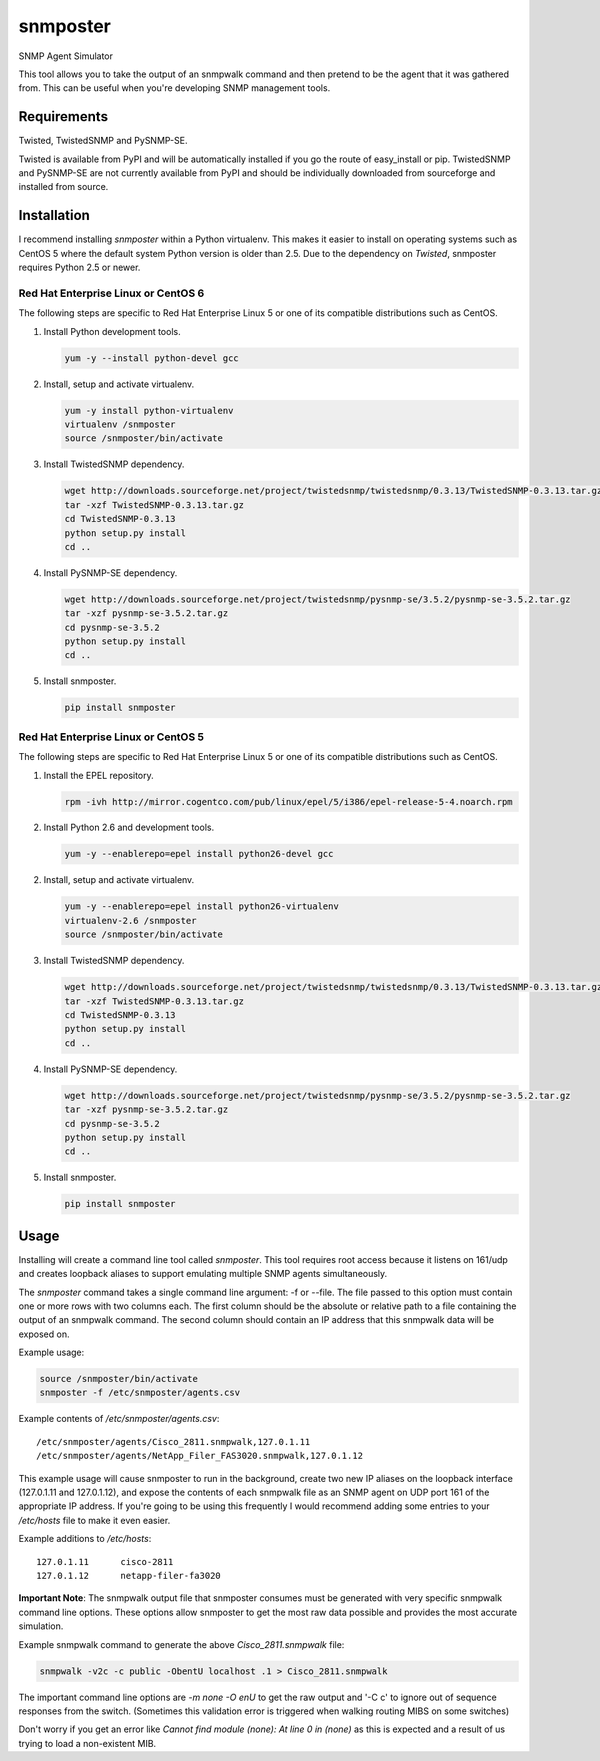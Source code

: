 =============================================================================
snmposter
=============================================================================

SNMP Agent Simulator

This tool allows you to take the output of an snmpwalk command and then pretend
to be the agent that it was gathered from. This can be useful when you're
developing SNMP management tools.

Requirements
=============================================================================

Twisted, TwistedSNMP and PySNMP-SE.

Twisted is available from PyPI and will be automatically installed if you go
the route of easy_install or pip. TwistedSNMP and PySNMP-SE are not currently
available from PyPI and should be individually downloaded from sourceforge
and installed from source.

Installation
=============================================================================

I recommend installing *snmposter* within a Python virtualenv. This makes it
easier to install on operating systems such as CentOS 5 where the default
system Python version is older than 2.5. Due to the dependency on *Twisted*,
snmposter requires Python 2.5 or newer.

Red Hat Enterprise Linux or CentOS 6
-----------------------------------------------------------------------------

The following steps are specific to Red Hat Enterprise Linux 5 or one of its
compatible distributions such as CentOS.

1. Install Python development tools.

   .. sourcecode:: bash

      yum -y --install python-devel gcc

2. Install, setup and activate virtualenv.

   .. sourcecode:: bash

      yum -y install python-virtualenv
      virtualenv /snmposter
      source /snmposter/bin/activate

3. Install TwistedSNMP dependency.

   .. sourcecode:: bash

      wget http://downloads.sourceforge.net/project/twistedsnmp/twistedsnmp/0.3.13/TwistedSNMP-0.3.13.tar.gz
      tar -xzf TwistedSNMP-0.3.13.tar.gz
      cd TwistedSNMP-0.3.13
      python setup.py install
      cd ..

4. Install PySNMP-SE dependency.

   .. sourcecode:: bash

      wget http://downloads.sourceforge.net/project/twistedsnmp/pysnmp-se/3.5.2/pysnmp-se-3.5.2.tar.gz
      tar -xzf pysnmp-se-3.5.2.tar.gz
      cd pysnmp-se-3.5.2
      python setup.py install
      cd ..

5. Install snmposter.

   .. sourcecode:: bash

      pip install snmposter


Red Hat Enterprise Linux or CentOS 5
-----------------------------------------------------------------------------

The following steps are specific to Red Hat Enterprise Linux 5 or one of its
compatible distributions such as CentOS.

1. Install the EPEL repository.

   .. sourcecode:: bash

      rpm -ivh http://mirror.cogentco.com/pub/linux/epel/5/i386/epel-release-5-4.noarch.rpm

2. Install Python 2.6 and development tools.

   .. sourcecode:: bash

      yum -y --enablerepo=epel install python26-devel gcc

2. Install, setup and activate virtualenv.

   .. sourcecode:: bash

      yum -y --enablerepo=epel install python26-virtualenv
      virtualenv-2.6 /snmposter
      source /snmposter/bin/activate

3. Install TwistedSNMP dependency.

   .. sourcecode:: bash

      wget http://downloads.sourceforge.net/project/twistedsnmp/twistedsnmp/0.3.13/TwistedSNMP-0.3.13.tar.gz
      tar -xzf TwistedSNMP-0.3.13.tar.gz
      cd TwistedSNMP-0.3.13
      python setup.py install
      cd ..

4. Install PySNMP-SE dependency.

   .. sourcecode:: bash

      wget http://downloads.sourceforge.net/project/twistedsnmp/pysnmp-se/3.5.2/pysnmp-se-3.5.2.tar.gz
      tar -xzf pysnmp-se-3.5.2.tar.gz
      cd pysnmp-se-3.5.2
      python setup.py install
      cd ..

5. Install snmposter.

   .. sourcecode:: bash

      pip install snmposter


Usage
=============================================================================

Installing will create a command line tool called `snmposter`. This tool
requires root access because it listens on 161/udp and creates loopback aliases
to support emulating multiple SNMP agents simultaneously.

The `snmposter` command takes a single command line argument: -f or --file.
The file passed to this option must contain one or more rows with two columns
each. The first column should be the absolute or relative path to a file
containing the output of an snmpwalk command. The second column should contain
an IP address that this snmpwalk data will be exposed on.

Example usage:

.. sourcecode:: bash

   source /snmposter/bin/activate
   snmposter -f /etc/snmposter/agents.csv

Example contents of `/etc/snmposter/agents.csv`::

    /etc/snmposter/agents/Cisco_2811.snmpwalk,127.0.1.11
    /etc/snmposter/agents/NetApp_Filer_FAS3020.snmpwalk,127.0.1.12

This example usage will cause snmposter to run in the background, create two
new IP aliases on the loopback interface (127.0.1.11 and 127.0.1.12), and
expose the contents of each snmpwalk file as an SNMP agent on UDP port 161 of
the appropriate IP address. If you're going to be using this frequently I
would recommend adding some entries to your `/etc/hosts` file to make it even
easier.

Example additions to `/etc/hosts`::

    127.0.1.11      cisco-2811
    127.0.1.12      netapp-filer-fa3020


**Important Note**: The snmpwalk output file that snmposter consumes must be
generated with very specific snmpwalk command line options. These options allow
snmposter to get the most raw data possible and provides the most accurate
simulation.

Example snmpwalk command to generate the above `Cisco_2811.snmpwalk` file:

.. sourcecode:: bash

   snmpwalk -v2c -c public -ObentU localhost .1 > Cisco_2811.snmpwalk

The important command line options are `-m none -O enU` to get the raw output and '-C c' 
to ignore out of sequence responses from the switch. (Sometimes this validation error is 
triggered when walking routing MIBS on some switches)

Don't worry if you get an error like `Cannot find module (none): At line 0 in
(none)` as this is expected and a result of us trying to load a non-existent
MIB.

